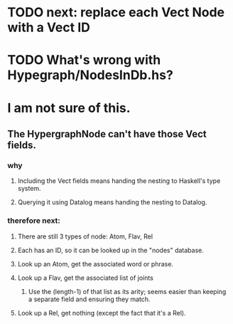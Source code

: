 * TODO next: replace each Vect Node with a Vect ID
* TODO What's wrong with Hypegraph/NodesInDb.hs?
* I am not sure of this.
** The HypergraphNode can't have those Vect fields.
*** why
**** Including the Vect fields means handing the nesting to Haskell's type system.
**** Querying it using Datalog means handing the nesting to Datalog.
*** therefore next:
**** There are still 3 types of node: Atom, Flav, Rel
**** Each has an ID, so it can be looked up in the "nodes" database.
**** Look up an Atom, get the associated word or phrase.
**** Look up a Flav, get the associated list of joints
***** Use the (length-1) of that list as its arity; seems easier than keeping a separate field and ensuring they match.
**** Look up a Rel, get nothing (except the fact that it's a Rel).

